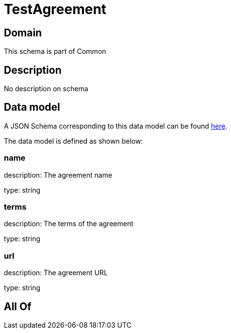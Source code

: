 = TestAgreement

[#domain]
== Domain

This schema is part of Common

[#description]
== Description

No description on schema


[#data_model]
== Data model

A JSON Schema corresponding to this data model can be found https://tmforum.org[here].

The data model is defined as shown below:


=== name
description: The agreement name

type: string


=== terms
description: The terms of the agreement

type: string


=== url
description: The agreement URL

type: string


[#all_of]
== All Of

